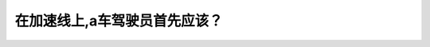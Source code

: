 .. raw:: html

   <div class="question-page">
   <div class="test-name">New加拿大BC驾照考试笔试全真模拟题2024版</div>

.. meta::
   :description: 在加速线上,a车驾驶员首先应该？
   :keywords: 

.. raw:: html

   <div class="question-card">


在加速线上,a车驾驶员首先应该？
================================

.. raw:: html

   <div id="q17" class="quiz">
       <div class="option" id="q17-A" onclick="selectOption('q17', 'A', false)">
           A. 慢车等待空间
       </div>
       <div class="option" id="q17-B" onclick="selectOption('q17', 'B', false)">
           B. 停车等待空间
       </div>
       <div class="option" id="q17-C" onclick="selectOption('q17', 'C', false)">
           C. 观察交通情况
       </div>
       <div class="option" id="q17-D" onclick="selectOption('q17', 'D', true)">
           D. 加速并配合路上的车辆
       </div>
       <p id="q17-result" class="result"></p>
   </div>

   <hr>

.. dropdown:: ►|explanation|

   

.. raw:: html

   <div class="nav-buttons">
       <a href="q16.html" class="button">|prev_question|</a>
       <span class="page-indicator">17 / 100</span>
       <a href="q18.html" class="button">|next_question|</a>
   </div>
   </div>

   </div>
